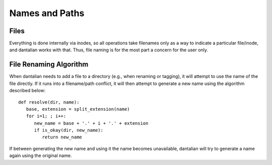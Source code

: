 .. _names:

Names and Paths
===============

Files
-----

Everything is done internally via inodes, so all operations take
filenames only as a way to indicate a particular file/inode, and
dantalian works with that.  Thus, file naming is for the most part a
concern for the user only.

.. _rename_alg:

File Renaming Algorithm
-----------------------

When dantalian needs to add a file to a directory (e.g., when renaming
or tagging), it will attempt to use the name of the file directly.  If
it runs into a filename/path conflict, it will then attempt to generate
a new name using the algorithm described below::

   def resolve(dir, name):
      base, extension = split_extension(name)
      for i=1; ; i++:
         new_name = base + '.' + i + '.' + extension
         if is_okay(dir, new_name):
            return new_name

If between generating the new name and using it the name becomes
unavailable, dantalian will try to generate a name again using the
original name.
